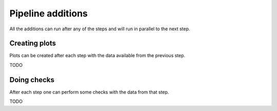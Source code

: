.. _pipeline_additions:

##################
Pipeline additions
##################

All the additions can run after any of the steps and will run in parallel to the next step.

Creating plots
--------------

Plots can be created after each step with the data available from the previous step.

TODO

Doing checks
------------

After each step one can perform some checks with the data from that step.

TODO
